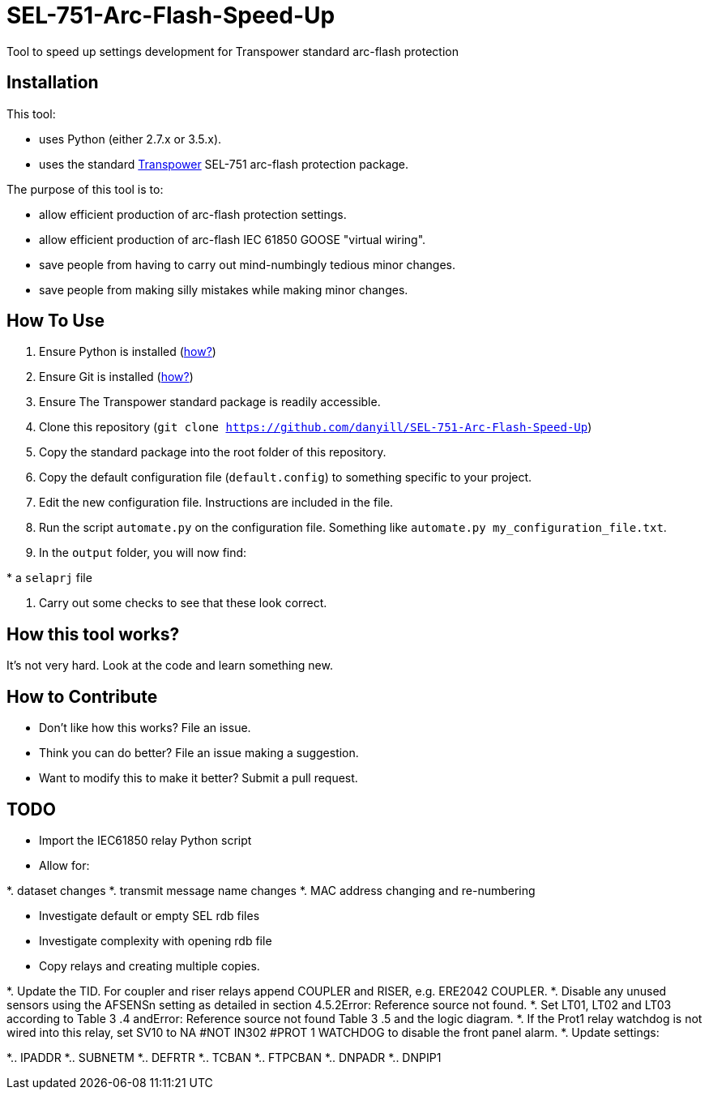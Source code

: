 = SEL-751-Arc-Flash-Speed-Up

Tool to speed up settings development for Transpower standard arc-flash protection 

== Installation

This tool:

* uses Python (either 2.7.x or 3.5.x). 
* uses the standard http://www.transpower.co.nz[Transpower] SEL-751 arc-flash protection package.

The purpose of this tool is to:

* allow efficient production of arc-flash protection settings.
* allow efficient production of arc-flash IEC 61850 GOOSE "virtual wiring".
* save people from having to carry out mind-numbingly tedious minor changes.
* save people from making silly mistakes while making minor changes.

== How To Use

. Ensure Python is installed (https://www.python.org/downloads/[how?])
. Ensure Git is installed (https://git-scm.com/book/en/v2/Getting-Started-Installing-Git[how?])
. Ensure The Transpower standard package is readily accessible.
. Clone this repository (`git clone https://github.com/danyill/SEL-751-Arc-Flash-Speed-Up`)
. Copy the standard package into the root folder of this repository.
. Copy the default configuration file (`default.config`) to something specific to your project.
. Edit the new configuration file. Instructions are included in the file.
. Run the script `automate.py` on the configuration file. Something like `automate.py my_configuration_file.txt`.
. In the `output` folder, you will now find:

.* an `rdb` file
.* an `scd` file
.* a `selaprj` file

. Carry out some checks to see that these look correct.

== How this tool works?

It's not very hard. Look at the code and learn something new.

== How to Contribute

* Don't like how this works? File an issue.

* Think you can do better? File an issue making a suggestion.

* Want to modify this to make it better? Submit a pull request.

== TODO

* Import the IEC61850 relay Python script
* Allow for: 

*. dataset changes
*. transmit message name changes
*. MAC address changing and re-numbering

* Investigate default or empty SEL rdb files
* Investigate complexity with opening rdb file
* Copy relays and creating multiple copies.

*. Update the TID. For coupler and riser relays append COUPLER and RISER, e.g. ERE2042 COUPLER.
*. Disable any unused sensors using the AFSENSn setting as detailed in section 4.5.2Error: Reference source not found.
*. Set LT01, LT02 and LT03 according to Table  3 .4 andError: Reference source not found Table  3 .5 and the logic diagram.
*. If the Prot1 relay watchdog  is not wired into this relay, set  SV10 to NA #NOT IN302 #PROT 1 WATCHDOG to disable the front panel alarm.
*. Update settings:

*.. IPADDR
*.. SUBNETM
*.. DEFRTR
*.. TCBAN
*.. FTPCBAN
*.. DNPADR
*.. DNPIP1


